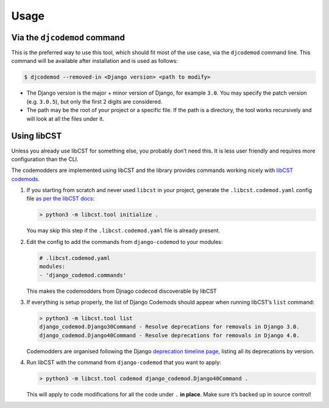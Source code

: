 Usage
=====

Via the ``djcodemod`` command
-----------------------------

This is the preferred way to use this tool, which should fit most of the
use case, via the ``djcodemod`` command line. This command will be
available after installation and is used as follows:

.. code:: shell

   $ djcodemod --removed-in <Django version> <path to modify>

-  The Django version is the major + minor version of Django, for
   example ``3.0``. You may specify the patch version (e.g. ``3.0.5``),
   but only the first 2 digits are considered.
-  The path may be the root of your project or a specific file. If the
   path is a directory, the tool works recursively and will look at all
   the files under it.

Using libCST
------------

Unless you already use libCST for something else, you probably don’t
need this. It is less user friendly and requires more configuration than
the CLI.

The codemodders are implemented using libCST and the library provides
commands working nicely with `libCST
codemods <https://libcst.readthedocs.io/en/latest/codemods_tutorial.html#working-with-codemods>`__.

1. If you starting from scratch and never used ``libcst`` in your
   project, generate the ``.libcst.codemod.yaml`` config file `as per
   the libCST
   docs <https://libcst.readthedocs.io/en/latest/codemods_tutorial.html?highlight=modules#setting-up-and-running-codemods>`__:

   .. code:: bash

      > python3 -m libcst.tool initialize .

   You may skip this step if the ``.libcst.codemod.yaml`` file is
   already present.

2. Edit the config to add the commands from ``django-codemod`` to your
   modules:

   .. code:: yaml

      # .libcst.codemod.yaml
      modules:
      - 'django_codemod.commands'

   This makes the codemodders from Djnago codecod discoverable by libCST

3. If everything is setup properly, the list of Django Codemods should
   appear when running libCST’s ``list`` command:

   .. code:: shell

      > python3 -m libcst.tool list
      django_codemod.Django30Command - Resolve deprecations for removals in Django 3.0.
      django_codemod.Django40Command - Resolve deprecations for removals in Django 4.0.

   Codemodders are organised following the Django `deprecation timeline
   page <https://docs.djangoproject.com/en/3.0/internals/deprecation/>`__,
   listing all its deprecations by version.

4. Run libCST with the command from ``django-codemod`` that you want to
   apply:

   .. code:: bash

      > python3 -m libcst.tool codemod django_codemod.Django40Command .

   This will apply to code modifications for all the code under ``.``
   **in place**. Make sure it’s backed up in source control!
